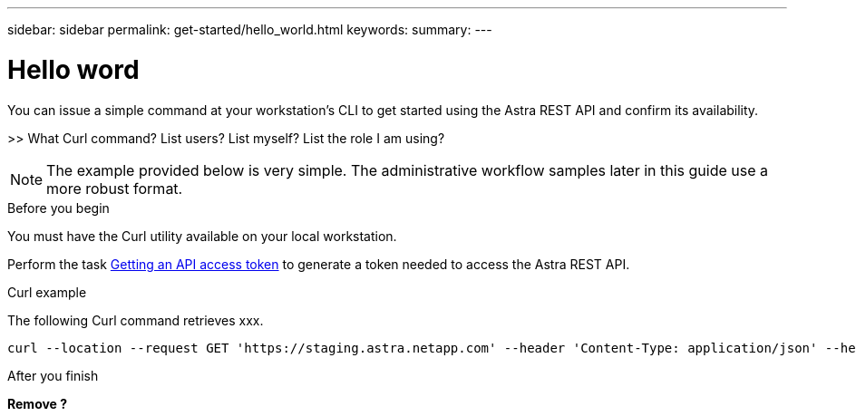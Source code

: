 ---
sidebar: sidebar
permalink: get-started/hello_world.html
keywords:
summary:
---

= Hello word
:hardbreaks:
:nofooter:
:icons: font
:linkattrs:
:imagesdir: ./media/

[.lead]
You can issue a simple command at your workstation’s CLI to get started using the Astra REST API and confirm its availability.

>> What Curl command? List users? List myself? List the role I am using?

[NOTE]
The example provided below is very simple. The administrative workflow samples later in this guide use a more robust format.

.Before you begin

You must have the Curl utility available on your local workstation.

Perform the task link:getting_api_token.html[Getting an API access token] to generate a token needed to access the Astra REST API.

.Curl example

The following Curl command retrieves xxx.

[source,curl]
curl --location --request GET 'https://staging.astra.netapp.com' --header 'Content-Type: application/json' --header 'Authorization: Bearer <ACCESS_TOKEN>'

.After you finish

*Remove ?*
